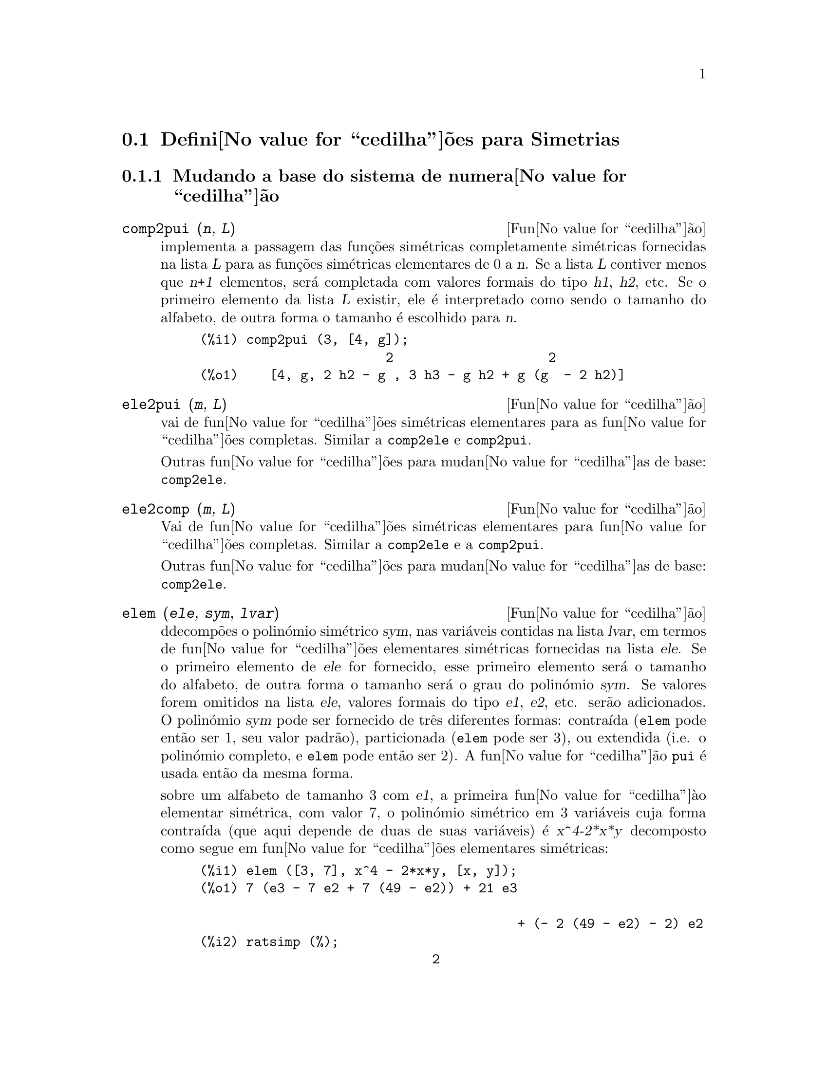 @c /Symmetries.texi/1.11/Tue Mar  6 15:46:20 2007/-ko/
@c ficheiro gentilmente traduzido por Helciclever Barros da Silva
@c end concepts Symmetries
@c Notes by K.O.:
@c In {Function} mon2schur, I don't know how to produce both
@c nice-looking dvi/pdf output, and HTML output.  Same situation occurs in
@c a couple of other places.  I've favored dvi/pdf.  So right now, "make
@c html" reports some (non-fatal) errors.

@menu
* Defini@value{cedilha}@~oes para Simetrias::  
@end menu

@node Defini@value{cedilha}@~oes para Simetrias,  , Simetrias, Simetrias
@section Defini@value{cedilha}@~oes para Simetrias

@subsection Mudando a base do sistema de numera@value{cedilha}@~ao

@deffn {Fun@value{cedilha}@~ao} comp2pui (@var{n}, @var{L})
implementa a passagem das fun@,{c}@~oes sim@'etricas completamente sim@'etricas fornecidas na lista
@var{L} para as fun@,{c}@~oes sim@'etricas elementares de 0 a @var{n}. Se a
lista @var{L} contiver menos que @var{n+1} elementos, ser@'a completada com
valores formais do tipo @var{h1}, @var{h2}, etc. Se o primeiro elemento
da lista @var{L} existir, ele @'e interpretado como sendo o tamanho do alfabeto,
de outra forma o tamanho @'e escolhido para @var{n}.


@c GENERATED FROM THE FOLLOWING
@c comp2pui (3, [4, g]);
@example
(%i1) comp2pui (3, [4, g]);
                        2                    2
(%o1)    [4, g, 2 h2 - g , 3 h3 - g h2 + g (g  - 2 h2)]
@end example

@end deffn


@deffn {Fun@value{cedilha}@~ao} ele2pui (@var{m}, @var{L})
vai de fun@value{cedilha}@~oes sim@'etricas elementares para as fun@value{cedilha}@~oes completas.
Similar a @code{comp2ele} e @code{comp2pui}.

Outras fun@value{cedilha}@~oes para mudan@value{cedilha}as de base: @code{comp2ele}.

@end deffn


@deffn {Fun@value{cedilha}@~ao} ele2comp (@var{m}, @var{L})
Vai de fun@value{cedilha}@~oes sim@'etricas elementares para fun@value{cedilha}@~oes completas.
Similar a @code{comp2ele} e a @code{comp2pui}.

Outras fun@value{cedilha}@~oes para mudan@value{cedilha}as de base: @code{comp2ele}.
@end deffn


@deffn {Fun@value{cedilha}@~ao} elem (@var{ele}, @var{sym}, @var{lvar})
ddecomp@~oes o polin@'omio sim@'etrico @var{sym}, nas vari@'aveis
contidas na lista @var{lvar}, em termos de fun@value{cedilha}@~oes elementares
sim@'etricas fornecidas na lista @var{ele}.  Se o primeiro elemento de
@var{ele} for fornecido, esse primeiro elemento ser@'a o tamanho do alfabeto, de outra forma o
tamanho ser@'a o grau do polin@'omio @var{sym}.  Se valores forem
omitidos na lista @var{ele}, valores formais do tipo @var{e1},
@var{e2}, etc. ser@~ao adicionados.  O polin@'omio @var{sym} pode ser fornecido de
tr@^es diferentes formas: contra@'{@dotless{i}}da (@code{elem} pode ent@~ao ser 1, seu
valor padr@~ao), particionada (@code{elem} pode ser 3), ou extendida
(i.e. o polin@'omio completo, e @code{elem} pode ent@~ao ser 2).  A
fun@value{cedilha}@~ao @code{pui} @'e usada ent@~ao da mesma forma.

sobre um alfabeto de tamanho 3 com @var{e1}, a primeira fun@value{cedilha}@`{a}o elementar
sim@'etrica, com valor 7, o polin@'omio sim@'etrico em 3 vari@'aveis cuja
forma contra@'{@dotless{i}}da (que aqui depende de duas de suas vari@'aveis) @'e
@var{x^4-2*x*y} decomposto como segue em fun@value{cedilha}@~oes elementares sim@'etricas:

@c GENERATED FROM THE FOLLOWING
@c elem ([3, 7], x^4 - 2*x*y, [x, y]);
@c ratsimp (%);
@example
(%i1) elem ([3, 7], x^4 - 2*x*y, [x, y]);
(%o1) 7 (e3 - 7 e2 + 7 (49 - e2)) + 21 e3

                                         + (- 2 (49 - e2) - 2) e2
(%i2) ratsimp (%);
                              2
(%o2)             28 e3 + 2 e2  - 198 e2 + 2401
@end example

@noindent
Outras fun@value{cedilha}@~oes para mudan@value{cedilha}as de base: @code{comp2ele}.

@end deffn


@deffn {Function} mon2schur (@var{L})
a lsita @var{L} representa a fun@value{cedilha}@~ao de Schur @math{S_L}: temos
@iftex
@math{L = [i_1,i_2, \ldots, i_q]}, with @math{i_1 \le i_2 \le \ldots \le i_q}.
A fun@value{cedilha}@~ao de Schur @math{S_{i_1,i_2, \ldots, i_q}} @'e a menor
da matriz infinita @math{h_{i-j}}, @math{i \ge 1, j \ge 1},
consistindo das @math{q} primeiras linhas e as colunas @math{i_1+1,
i_2+2, \ldots, i_q+q}.
@end iftex
@c UNFORTUNATELY TEXINFO DOES NOT HAVE A NOTION OF "@ELSE"
@c SO IT IS NECESSARY TO REPEAT THE FOLLOWING NON-TEX STUFF FOR INFO AND FOR HTML ... SIGH
@ifinfo
@math{L = [i_1, i_2, ..., i_q]}, com @math{i_1 <= i_2 <= ... <= i_q}.
A fun@value{cedilha}@~ao de Schur @math{S_[i_1, i_2, ..., i_q]} @'e a menor
da matriz infinita @math{h_[i-j]}, @math{i <= 1, j <= 1},
consistindo das @math{q} primeiras linhas e as colunas @math{1 + i_1,
+2 + i_2, ..., q + i_q}.
@end ifinfo
@ifhtml
@math{L = [i_1, i_2, ..., i_q]}, com @math{i_1 <= i_2 <= ... <= i_q}.
A fun@value{cedilha}@~o de Schur @math{S_[i_1, i_2, ..., i_q]} @'e a menor
da matriz infinita @math{h_[i-j]}, @math{i <= 1, j <= 1},
consistindo das @math{q} primeiras linhas e as colunas @math{1 + i_1,
2 + i_2, ..., q + i_q}.
@end ifhtml

Essa fun@value{cedilha}@~ao de Schur pode ser escrita em termos de mon@^omios usando
@code{treinat} e @code{kostka}.  A forma retornada @'e um polin@'omio
sim@'etrico na representa@value{cedilha}@~ao contra@'{@dotless{i}}da nas vari@'aveis @math{x_1,x_2,\ldots}.

@c GENERATED FROM THE FOLLOWING
@c mon2schur ([1, 1, 1]);
@c mon2schur ([3]);
@c mon2schur ([1, 2]);
@example
(%i1) mon2schur ([1, 1, 1]);
(%o1)                       x1 x2 x3
(%i2) mon2schur ([3]);
                                  2        3
(%o2)                x1 x2 x3 + x1  x2 + x1
(%i3) mon2schur ([1, 2]);
                                      2
(%o3)                  2 x1 x2 x3 + x1  x2
@end example

@noindent
o qual significa que para 3 vari@'aveis fornece:

@c UM, FROM WHAT ARGUMENTS WAS THE FOLLOWING GENERATED ?? (original comment)
@example
   2 x1 x2 x3 + x1^2 x2 + x2^2 x1 + x1^2 x3 + x3^2 x1
    + x2^2 x3 + x3^2 x2
@end example
@noindent
Outras fun@value{cedilha}@~oes para mudan@value{cedilha}as de base: @code{comp2ele}.

@end deffn


@deffn {Fun@value{cedilha}@~ao} multi_elem (@var{l_elem}, @var{multi_pc}, @var{l_var})
decomp@~oes um polin@'omio multi-sim@'etrico na forma multi-contra@'{@dotless{i}}da
@var{multi_pc} nos grupos de vari@'aveis contidas na lista de listas
@var{l_var} en termos de fun@value{cedilha}@~oes elementares sim@'etricas contidas em
@var{l_elem}.

@c GENERATED FROM THE FOLLOWING
@c multi_elem ([[2, e1, e2], [2, f1, f2]], a*x + a^2 + x^3, [[x, y], [a, b]]);
@c ratsimp (%);
@example
(%i1) multi_elem ([[2, e1, e2], [2, f1, f2]], a*x + a^2 + x^3, [[x, y], [a, b]]);
                                                  3
(%o1)         - 2 f2 + f1 (f1 + e1) - 3 e1 e2 + e1
(%i2) ratsimp (%);
                         2                       3
(%o2)         - 2 f2 + f1  + e1 f1 - 3 e1 e2 + e1
@end example

Outras fun@value{cedilha}@~oes para mudan@value{cedilha}as de base: @code{comp2ele}.

@end deffn


@c WHAT ARE THE ARGUMENTS FOR THIS FUNCTION ?? (original comment)
@deffn {Fun@value{cedilha}@~ao} multi_pui
@'e para a fun@value{cedilha}@~ao @code{pui} o que a fun@value{cedilha}@~ao @code{multi_elem} @'e para
a fun@value{cedilha}@~ao @code{elem}.

@c GENERATED FROM THE FOLLOWING
@c multi_pui ([[2, p1, p2], [2, t1, t2]], a*x + a^2 + x^3, [[x, y], [a, b]]);
@example
(%i1) multi_pui ([[2, p1, p2], [2, t1, t2]], a*x + a^2 + x^3, [[x, y], [a, b]]);
                                            3
                                3 p1 p2   p1
(%o1)              t2 + p1 t1 + ------- - ---
                                   2       2
@end example

@end deffn


@c HMM, pui IS A VARIABLE AS WELL.  It's a function, for sure.
@deffn {Fun@value{cedilha}@~ao} pui (@var{L}, @var{sym}, @var{lvar})
decomp@~oe o polin@'omio sim@'etrico @var{sym}, nas vari@'aveis na
lista @var{lvar}, em termos de fun@value{cedilha}@~oes exponenciais na lista @var{L}.
Se o primeiro elemento de @var{L} for fornecido, esse primeiro elemento ser@'a o tamanho do
alfabeto, de outra forma o tamanho ser@'a o grau do polin@'omio
@var{sym}.  Se valores forem omitidos na lista @var{L}, valores formais do
tipo @var{p1}, @var{p2} , etc. ser@~ao adicionados. O polin@'omio
@var{sym} pode ser fornecido de tr@^es diferentes formas: contra@'{@dotless{i}}da (@code{elem}
pode ent@~ao ser 1, seu valor padr@~ao), particionada (@code{elem} pode ser
3), ou extendida (i.e. o polin@'omio completo, e @code{elem} pode ent@~ao
ser 2). A fun@value{cedilha}@~ao @code{pui} @'e usada da mesma forma.

@c GENERATED FROM THE FOLLOWING
@c pui;
@c pui ([3, a, b], u*x*y*z, [x, y, z]);
@c ratsimp (%);
@example
(%i1) pui;
(%o1)                           1
(%i2) pui ([3, a, b], u*x*y*z, [x, y, z]);
                       2
                   a (a  - b) u   (a b - p3) u
(%o2)              ------------ - ------------
                        6              3
(%i3) ratsimp (%);
                                       3
                      (2 p3 - 3 a b + a ) u
(%o3)                 ---------------------
                                6
@end example
@noindent
Outras fun@value{cedilha}@~oes para mudan@value{cedilha}as de base: @code{comp2ele}.

@end deffn



@deffn {Fun@value{cedilha}@~ao} pui2comp (@var{n}, @var{lpui})
converte a dista das primeiras @var{n} fun@value{cedilha}@~oes completas (com o
comprimento em primeiro lugar) em termos de fun@value{cedilha}@~oes exponenciais fornecidas na lista
@var{lpui}. se a lista @var{lpui} for vazia, o cardinal @'e @var{n},
de outra forma o cardinal ser@'a seu primeiro elemento (como em @code{comp2ele} e em
@code{comp2pui}).

@c GENERATED FROM THE FOLLOWING
@c pui2comp (2, []);
@c pui2comp (3, [2, a1]);
@c ratsimp (%);
@example
(%i1) pui2comp (2, []);
                                       2
                                p2 + p1
(%o1)                   [2, p1, --------]
                                   2
(%i2) pui2comp (3, [2, a1]);
                                            2
                                 a1 (p2 + a1 )
                         2  p3 + ------------- + a1 p2
                  p2 + a1              2
(%o2)     [2, a1, --------, --------------------------]
                     2                  3
(%i3) ratsimp (%);
                            2                     3
                     p2 + a1   2 p3 + 3 a1 p2 + a1
(%o3)        [2, a1, --------, --------------------]
                        2               6
@end example
@noindent
Outras fun@value{cedilha}@~oes para mudan@value{cedilha}as de base: @code{comp2ele}.

@end deffn



@deffn {Fun@value{cedilha}@~ao} pui2ele (@var{n}, @var{lpui})
efetiva a passagem de fun@value{cedilha}@~oes exponenciais para as fun@value{cedilha}@~oes elementares sim@'etricas.
Se o sinalizador @code{pui2ele} for @code{girard}, @code{pui2ele} ir@'a retornar a lista de
fun@value{cedilha}@~oes elementares sim@'etricas de 1 a @var{n}, e se o sinalizador for
@code{close}, @code{pui2ele} retornar@'a a @var{n}-@'esima fun@value{cedilha}@~ao sim@'etrica elementar.

Outras fun@value{cedilha}@~oes para mudan@value{cedilha}as de base: @code{comp2ele}.
@end deffn


@deffn {Fun@value{cedilha}@~ao} puireduc (@var{n}, @var{lpui})
@var{lpui} @'e uma lista cujo primeiro elemento @'e um inteiro @var{m}.
@code{puireduc} fornece as primeiras @var{n} fun@value{cedilha}@~oes exponenciais em termos das
primeiras @var{m} fun@value{cedilha}@~oes.

@c GENERATED FROM THE FOLLOWING
@c puireduc (3, [2]);
@example
(%i1) puireduc (3, [2]);
                                         2
                                   p1 (p1  - p2)
(%o1)          [2, p1, p2, p1 p2 - -------------]
                                         2
(%i2) ratsimp (%);
                                           3
                               3 p1 p2 - p1
(%o2)              [2, p1, p2, -------------]
                                     2
@end example
@end deffn


@deffn {Fun@value{cedilha}@~ao} schur2comp (@var{P}, @var{l_var})
@var{P} @'e um polin@'omio nas vari@'aveis da lista @var{l_var}.  Cada
uma dessas vari@'aveis represetna uma fun@value{cedilha}@~ao sim@'etrica completa.  Na
lista @var{l_var} o @var{i}-@'esima fun@value{cedilha}@~ao sim@'etrica completa @'e representada atrav@'es da
concatena@value{cedilha}@~ao da letra @code{h} com o inteiro @var{i}:
@code{h@var{i}}.  Essa fun@value{cedilha}@~ao expressa @var{P} em termos de fun@value{cedilha}@~oes de
Schur.


@c GENERATED FROM THE FOLLOWING
@c schur2comp (h1*h2 - h3, [h1, h2, h3]);
@c schur2comp (a*h3, [h3]);
@example
(%i1) schur2comp (h1*h2 - h3, [h1, h2, h3]);
(%o1)                         s
                               1, 2
(%i2) schur2comp (a*h3, [h3]);
(%o2)                         s  a
                               3
@end example
@end deffn





@subsection Modificando represetna@value{cedilha}@~oes

@deffn {Fun@value{cedilha}@~ao} cont2part (@var{pc}, @var{lvar})
Retorna o polin@'omio particionado associado 
@`{a} forma contra@'{@dotless{i}}da @var{pc} cujas vari@'aveis est@~ao em @var{lvar}.

@c GENERATED FROM THE FOLLOWING
@c pc: 2*a^3*b*x^4*y + x^5;
@c cont2part (pc, [x, y]);
@example
(%i1) pc: 2*a^3*b*x^4*y + x^5;
                           3    4      5
(%o1)                   2 a  b x  y + x
(%i2) cont2part (pc, [x, y]);
                                   3
(%o2)              [[1, 5, 0], [2 a  b, 4, 1]]
@end example
@end deffn

@deffn {Fun@value{cedilha}@~ao} contract (@var{psym}, @var{lvar})
retorna uma forma contra@'{@dotless{i}}da (i.e. um mon@^omio
@c CHECK ME!!
de grupo ssim@'etrico) do polin@'omio @var{psym} nas vari@'aveis contidas
na lista @var{lvar}.  A fun@value{cedilha}@~ao @code{explose} executa a
opera@value{cedilha}@~ao inversa.  A fun@value{cedilha}@~ao @code{tcontract} testa a sim@'etria do
polin@'omio.

@c GENERATED FROM THE FOLLOWING
@c psym: explose (2*a^3*b*x^4*y, [x, y, z]);
@c contract (psym, [x, y, z]);
@example
(%i1) psym: explose (2*a^3*b*x^4*y, [x, y, z]);
         3      4      3      4      3    4        3    4
(%o1) 2 a  b y z  + 2 a  b x z  + 2 a  b y  z + 2 a  b x  z

                                           3      4      3    4
                                      + 2 a  b x y  + 2 a  b x  y
(%i2) contract (psym, [x, y, z]);
                              3    4
(%o2)                      2 a  b x  y
@end example
@end deffn


@deffn {Fun@value{cedilha}@~ao} explose (@var{pc}, @var{lvar})
retorna o polin@'omio sim@'etrico associado com a forma contra@'{@dotless{i}}da
@var{pc}. A lista @var{lvar} cont@'e as vari@'aveis.

@c GENERATED FROM THE FOLLOWING
@c explose (a*x + 1, [x, y, z]);
@example
(%i1) explose (a*x + 1, [x, y, z]);
(%o1)                  a z + a y + a x + 1
@end example
@end deffn


@deffn {Fun@value{cedilha}@~ao} part2cont (@var{ppart}, @var{lvar})
vai da forma particionada para a forma contra@'{@dotless{i}}da de um polin@'omio sim@'etrico.
A forma contra@'{@dotless{i}}da @'e convertida com as vari@'aveis em @var{lvar}.

@c GENERATED FROM THE FOLLOWING
@c part2cont ([[2*a^3*b, 4, 1]], [x, y]);
@example
(%i1) part2cont ([[2*a^3*b, 4, 1]], [x, y]);
                              3    4
(%o1)                      2 a  b x  y
@end example
@end deffn



@deffn {Fun@value{cedilha}@~ao} partpol (@var{psym}, @var{lvar})
@var{psym} @'e um polin@'omio sim@'etrico nas vari@'aveis da lista
@var{lvar}. Essa fun@value{cedilha}@~ao retorna sua represetna@value{cedilha}@~ao particionada.

@c GENERATED FROM THE FOLLOWING
@c partpol (-a*(x + y) + 3*x*y, [x, y]);
@example
(%i1) partpol (-a*(x + y) + 3*x*y, [x, y]);
(%o1)               [[3, 1, 1], [- a, 1, 0]]
@end example

@end deffn

@deffn {Fun@value{cedilha}@~ao} tcontract (@var{pol}, @var{lvar})
testa se o polin@'omio @var{pol} @'e sim@'etrico nas vari@'aveis da
lista @var{lvar}.  Se for, @code{tcontract} retorna uma representa@value{cedilha}@~ao contra@'{@dotless{i}}da como o faz a
fun@value{cedilha}@~ao @code{contract}.

@end deffn

 
 
@deffn {Fun@value{cedilha}@~ao} tpartpol (@var{pol}, @var{lvar})
testa se o polin@'omio @var{pol} @'e sim@'etrico nas vari@'aveis da
lista @var{lvar}.  Se for, @code{tpartpol} retorna sua represetna@value{cedilha}@~ao particionada como
o faz a fun@value{cedilha}@~ao @code{partpol}.

@end deffn

@deffn {Fun@value{cedilha}@~ao} direct ([@var{p_1}, ..., @var{p_n}], @var{y}, @var{f}, [@var{lvar_1}, ..., @var{lvar_n}])
calcula a imagem directa (see M. Giusti, D. Lazard et A. Valibouze,
ISSAC 1988, Rome) associada @`{a} fun@value{cedilha}@~ao @var{f}, na lista de
vari@'aveis @var{lvar_1}, ..., @var{lvar_n}, e nos polin@'omios
@var{p_1}, ..., @var{p_n} na vari@'avel @var{y}.  A quantidade de argumetnos que a
fun@value{cedilha}@`{a}o @var{f} pode receber @'e importante para o c@'alculo.  Dessa forma, se a
express@~ao para @var{f} n@~ao depende de alguma vari@'avel, @'e in@'util
incluir essa vari@'avel, e n@~ao incluir essa vari@'avel ir@'a tamb@'em reduzir
consideravelmente o montante c@'alculos efetuados.

@c GENERATED FROM THE FOLLOWING
@c direct ([z^2  - e1* z + e2, z^2  - f1* z + f2],
@c               z, b*v + a*u, [[u, v], [a, b]]);
@c ratsimp (%);
@c ratsimp (direct ([z^3-e1*z^2+e2*z-e3,z^2  - f1* z + f2],
@c               z, b*v + a*u, [[u, v], [a, b]]));
@example
(%i1) direct ([z^2  - e1* z + e2, z^2  - f1* z + f2],
              z, b*v + a*u, [[u, v], [a, b]]);
       2
(%o1) y  - e1 f1 y

                                 2            2             2   2
                  - 4 e2 f2 - (e1  - 2 e2) (f1  - 2 f2) + e1  f1
                + -----------------------------------------------
                                         2
(%i2) ratsimp (%);
              2                2                   2
(%o2)        y  - e1 f1 y + (e1  - 4 e2) f2 + e2 f1
(%i3) ratsimp (direct ([z^3-e1*z^2+e2*z-e3,z^2  - f1* z + f2],
              z, b*v + a*u, [[u, v], [a, b]]));
       6            5         2                        2    2   4
(%o3) y  - 2 e1 f1 y  + ((2 e1  - 6 e2) f2 + (2 e2 + e1 ) f1 ) y

                          3                               3   3
 + ((9 e3 + 5 e1 e2 - 2 e1 ) f1 f2 + (- 2 e3 - 2 e1 e2) f1 ) y

         2       2        4    2
 + ((9 e2  - 6 e1  e2 + e1 ) f2

                    2       2       2                   2    4
 + (- 9 e1 e3 - 6 e2  + 3 e1  e2) f1  f2 + (2 e1 e3 + e2 ) f1 )

  2          2                      2     3          2
 y  + (((9 e1  - 27 e2) e3 + 3 e1 e2  - e1  e2) f1 f2

                 2            2    3                5
 + ((15 e2 - 2 e1 ) e3 - e1 e2 ) f1  f2 - 2 e2 e3 f1 ) y

           2                   3           3     2   2    3
 + (- 27 e3  + (18 e1 e2 - 4 e1 ) e3 - 4 e2  + e1  e2 ) f2

         2      3                   3    2   2
 + (27 e3  + (e1  - 9 e1 e2) e3 + e2 ) f1  f2

                   2    4        2   6
 + (e1 e2 e3 - 9 e3 ) f1  f2 + e3  f1
@end example

Encontrando um polin@'omio cujas ra@'{@dotless{i}}zes s@~ao somat@'orios @math{a+u} onde @math{a}
@'e uma ra@'{@dotless{i}}z de @math{z^2 - e_1 z + e_2} e @math{u} @'e uma ra@'{@dotless{i}}z de @math{z^2 -
+f_1 z + f_2}.

@c GENERATED FROM THE FOLLOWING
@c ratsimp (direct ([z^2 - e1* z + e2, z^2 - f1* z + f2],
@c                           z, a + u, [[u], [a]]));
@example
(%i1) ratsimp (direct ([z^2 - e1* z + e2, z^2 - f1* z + f2],
                          z, a + u, [[u], [a]]));
       4                    3             2
(%o1) y  + (- 2 f1 - 2 e1) y  + (2 f2 + f1  + 3 e1 f1 + 2 e2

     2   2                              2               2
 + e1 ) y  + ((- 2 f1 - 2 e1) f2 - e1 f1  + (- 2 e2 - e1 ) f1

                  2                     2            2
 - 2 e1 e2) y + f2  + (e1 f1 - 2 e2 + e1 ) f2 + e2 f1  + e1 e2 f1

     2
 + e2
@end example

@code{direct} aceita dois sinalizadores: @code{elementaires} (elementares) e
@code{puissances} (exponenciais - valor padr@~ao) que permitem a decomposi@value{cedilha}@~ao
de polin@'omios sim@'etricos que aparecerem nesses c@'alculos em
fun@value{cedilha}@~oes sim@'etricas elementares ou em fun@value{cedilha}@~oes exponenciais
respectivamente.

Fun@value{cedilha}@~oes de @code{sym} utilizadas nesta fun@value{cedilha}@~ao :

@code{multi_orbit} (portanto @code{orbit}), @code{pui_direct}, @code{multi_elem}
(portanto @code{elem}), @code{multi_pui} (portanto @code{pui}), @code{pui2ele}, @code{ele2pui}
(se o sinalizador @code{direct} for escolhido para @code{puissances}).

@end deffn

@deffn {Fun@value{cedilha}@~ao} multi_orbit (@var{P}, [@var{lvar_1}, @var{lvar_2},..., @var{lvar_p}])

@var{P} @'e um polin@'omio no conjunto de vari@'aveis contidas nas lista
@var{lvar_1}, @var{lvar_2}, ..., @var{lvar_p}. Essa fun@value{cedilha}@~ao retorna a
@'orbita do polin@'omio @var{P} sob a a@value{cedilha}@~ao do produto dos
grupos sim@'etricos dos conjuntos de vari@'aveis represetnadas nas @var{p}
listas.

@c GENERATED FROM THE FOLLOWING
@c multi_orbit (a*x + b*y, [[x, y], [a, b]]);
@c multi_orbit (x + y + 2*a, [[x, y], [a, b, c]]);
@example
(%i1) multi_orbit (a*x + b*y, [[x, y], [a, b]]);
(%o1)                [b y + a x, a y + b x]
(%i2) multi_orbit (x + y + 2*a, [[x, y], [a, b, c]]);
(%o2)        [y + x + 2 c, y + x + 2 b, y + x + 2 a]
@end example
@noindent
Veja tamb@'em: @code{orbit} para a a@value{cedilha}@~ao de um grupo sim@'etrico simples.
@end deffn

@deffn {Fun@value{cedilha}@~ao} multsym (@var{ppart_1}, @var{ppart_2}, @var{n})
retorna oproduto de dois polin@'omios sim@'etricos em @var{n}
varieis trabalhando somente m@'odulo a a@value{cedilha}@~ao do grupo sim@'etrico de
ordem @var{n}. O polin@'omios est@~ao em sua forma particionada.

Dados 2 polin@'omio sim@'etricos em @var{x}, @var{y}:  @code{3*(x + y)
+ 2*x*y} e @code{5*(x^2 + y^2)} cujas formas particionadas s@~ao @code{[[3,
1], [2, 1, 1]]} e @code{[[5, 2]]}, seu produto ir@'a ser

@c GENERATED FROM THE FOLLOWING
@c multsym ([[3, 1], [2, 1, 1]], [[5, 2]], 2);
@example
(%i1) multsym ([[3, 1], [2, 1, 1]], [[5, 2]], 2);
(%o1)         [[10, 3, 1], [15, 3, 0], [15, 2, 1]]
@end example
@noindent
isso @'e @code{10*(x^3*y + y^3*x) + 15*(x^2*y + y^2*x) + 15*(x^3 + y^3)}.
 
Fun@value{cedilha}@~oes para mudar as representac@~oes de um polin@'omio sim@'etrico:
 
@code{contract}, @code{cont2part}, @code{explose}, @code{part2cont},
@code{partpol}, @code{tcontract}, @code{tpartpol}.
@end deffn

@deffn {Fun@value{cedilha}@~ao} orbit (@var{P}, @var{lvar})
calcula a @'orbita do polin@'omio @var{P} nas vari@'aveis na lista
@var{lvar} sob a a@value{cedilha}@~ao do grupo sim@'etrico do conjunto das
vari@'aveis na lista @var{lvar}.
 
@c GENERATED FROM THE FOLLOWING
@c orbit (a*x + b*y, [x, y]);
@c orbit (2*x + x^2, [x, y]);
@example
(%i1) orbit (a*x + b*y, [x, y]);
(%o1)                [a y + b x, b y + a x]
(%i2) orbit (2*x + x^2, [x, y]);
                        2         2
(%o2)                 [y  + 2 y, x  + 2 x]
@end example
@noindent
Veja tamb@'em @code{multi_orbit} para a a@value{cedilha}@~ao de um produto de grupos
sim@'etricos sobre um polin@'omio.
@end deffn

@deffn {Fun@value{cedilha}@~ao} pui_direct (@var{orbite}, [@var{lvar_1}, ..., @var{lvar_n}], [@var{d_1}, @var{d_2}, ..., @var{d_n}])

Tomemos @var{f} para ser um polin@'omio em @var{n} blocos de vari@'aveis @var{lvar_1},
..., @var{lvar_n}.  Fa@value{cedilha}amos @var{c_i} ser o n;umero de vari@'aveis em
@var{lvar_i}, e @var{SC} ser o produto de @var{n} grupos sim@'etricos de
grau @var{c_1}, ..., @var{c_n}. Essas a@value{cedilha}@~oes dos grupos naturalmente sobre @var{f}.
A lista @var{orbite} @'e a @'orbita, denotada @code{@var{SC}(@var{f})}, da
fun@value{cedilha}@~ao @var{f} sob a a@value{cedilha}@~ao de @var{SC}. (Essa lista pode ser
obtida atrav@'es da fun@value{cedilha}@~ao @code{multi_orbit}.)  Os @var{di} s@~ao inteiros
de forma que @math{c_1 \le d_1, c_2 \le d_2, \ldots, c_n \le d_n}.  

@iftex
Tomemos @var{SD} para ser o produto dos grupos sim@'etricos @math{S_{d_1} \times
+S_{d_2} \times \cdots \times S_{d_n}}.
@end iftex
@c UNFORTUNATELY TEXINFO DOES NOT HAVE A NOTION OF "@ELSE"
@c SO IT IS NECESSARY TO REPEAT THE FOLLOWING NON-TEX STUFF FOR INFO AND FOR HTML ... SIGH
@ifinfo
Tomemos @var{SD} para ser o produto dos grupos sim@'etricos @math{S_[d_1] x
S_[d_2] x ... x S_[d_n]}.
@end ifinfo
@ifhtml
Tomemos @var{SD} para ser o produto dos grupos sim@'etricos @math{S_[d_1] x
S_[d_2] x ... x S_[d_n]}.
@end ifhtml
A fun@value{cedilha}@~ao @code{pui_direct} retorna
as primeiras @var{n} fun@value{cedilha}@~oes exponenciais de @code{@var{SD}(@var{f})} deduzidas
das fun@value{cedilha}@~oes exponenciais de @code{@var{SC}(@var{f})}, onde @var{n} @'e
o tamanho de @code{@var{SD}(@var{f})}.

O resultado est@'a na multi-forma contra@'{@dotless{i}}da com rela@value{cedilha}@~ao a @var{SD}, i.e. somente um
elemento @'e mantido por @'orbita, sob a a@value{cedilha}@~ao de @var{SD}.

@c GENERATED FROM THE FOLLOWING
@c l: [[x, y], [a, b]];
@c pui_direct (multi_orbit (a*x + b*y, l), l, [2, 2]);
@c pui_direct (multi_orbit (a*x + b*y, l), l, [3, 2]);
@c pui_direct ([y + x + 2*c, y + x + 2*b, y + x + 2*a], [[x, y], [a, b, c]], [2, 3]);
@example
(%i1) l: [[x, y], [a, b]];
(%o1)                   [[x, y], [a, b]]
(%i2) pui_direct (multi_orbit (a*x + b*y, l), l, [2, 2]);
                                       2  2
(%o2)               [a x, 4 a b x y + a  x ]
(%i3) pui_direct (multi_orbit (a*x + b*y, l), l, [3, 2]);
                             2  2     2    2        3  3
(%o3) [2 a x, 4 a b x y + 2 a  x , 3 a  b x  y + 2 a  x , 

    2  2  2  2      3    3        4  4
12 a  b  x  y  + 4 a  b x  y + 2 a  x , 

    3  2  3  2      4    4        5  5
10 a  b  x  y  + 5 a  b x  y + 2 a  x , 

    3  3  3  3       4  2  4  2      5    5        6  6
40 a  b  x  y  + 15 a  b  x  y  + 6 a  b x  y + 2 a  x ]
(%i4) pui_direct ([y + x + 2*c, y + x + 2*b, y + x + 2*a], [[x, y], [a, b, c]], [2, 3]);
                             2              2
(%o4) [3 x + 2 a, 6 x y + 3 x  + 4 a x + 4 a , 

                 2                   3        2       2        3
              9 x  y + 12 a x y + 3 x  + 6 a x  + 12 a  x + 8 a ]
@end example

@c THIS NEXT FUNCTION CALL TAKES A VERY LONG TIME (SEVERAL MINUTES)
@c SO LEAVE IT OUT TIL PROCESSORS GET A LITTLE FASTER ...
@c pui_direct ([y + x + 2*c, y + x + 2*b, y + x + 2*a], [[x, y], [a, b, c]], [3, 4]);

@end deffn

@subsection Parti@value{cedilha}@~oes

@deffn {Fun@value{cedilha}@~ao} kostka (@var{part_1}, @var{part_2})
escrita por P. Esperet, calcula o n@'umero de Kostka da parti@value{cedilha}@~ao
@var{part_1} e @var{part_2}.

@c GENERATED FROM THE FOLLOWING
@c kostka ([3, 3, 3], [2, 2, 2, 1, 1, 1]);
@example
(%i1) kostka ([3, 3, 3], [2, 2, 2, 1, 1, 1]);
(%o1)                           6
@end example
@end deffn

@deffn {Fun@value{cedilha}@~ao} lgtreillis (@var{n}, @var{m})
retorna a lista de parti@value{cedilha}@~oes de peso @var{n} e comprimento @var{m}.

@c GENERATED FROM THE FOLLOWING
@c lgtreillis (4, 2);
@example
(%i1) lgtreillis (4, 2);
(%o1)                   [[3, 1], [2, 2]]
@end example
@noindent
Veja tamb@'em: @code{ltreillis}, @code{treillis} e @code{treinat}.
@end deffn

@deffn {Fun@value{cedilha}@~ao} ltreillis (@var{n}, @var{m})
retorna a lista de parti@value{cedilha}@~oes de peso @var{n} e comprimento menor que ou
igual a @var{m}.

@c GENERATED FROM THE FOLLOWING
@c ltreillis (4, 2);
@example
(%i1) ltreillis (4, 2);
(%o1)               [[4, 0], [3, 1], [2, 2]]
@end example

@noindent
Veja tamb@'em: @code{lgtreillis}, @code{treillis} e @code{treinat}.
@end deffn

@deffn {Fun@value{cedilha}@~ao} treillis (@var{n})
retorna todas as parti@value{cedilha}@~oes de peso @var{n}.

@c GENERATED FROM THE FOLLOWING
@c treillis (4);
@example
(%i1) treillis (4);
(%o1)    [[4], [3, 1], [2, 2], [2, 1, 1], [1, 1, 1, 1]]
@end example

Veja tamb@'em: @code{lgtreillis}, @code{ltreillis} e @code{treinat}.

@end deffn

@deffn {Fun@value{cedilha}@~ao} treinat (@var{part})
retorna a lista de parti@value{cedilha}@~oes inferiores @`{a} parti@value{cedilha}@`{a}o @var{part} com rela@value{cedilha}@~ao @`{a}
ordem natural.

@c GENERATED FROM THE FOLLOWING
@c treinat ([5]);
@c treinat ([1, 1, 1, 1, 1]);
@c treinat ([3, 2]);
@example
(%i1) treinat ([5]);
(%o1)                         [[5]]
(%i2) treinat ([1, 1, 1, 1, 1]);
(%o2) [[5], [4, 1], [3, 2], [3, 1, 1], [2, 2, 1], [2, 1, 1, 1], 
 
                                                 [1, 1, 1, 1, 1]]
(%i3) treinat ([3, 2]);
(%o3)                 [[5], [4, 1], [3, 2]]
@end example

@noindent
Outras fun@value{cedilha}@~oes de mudan@value{cedilha}a de representa@value{cedilha}@~ao :

Veja tamb@'em: @code{lgtreillis}, @code{ltreillis} e @code{treillis}.

@end deffn

@subsection Polin@'omios e suas ra@'{@dotless{i}}zes

@deffn {Fun@value{cedilha}@~ao} ele2polynome (@var{L}, @var{z})
retorna o polin@'omio em @var{z} de forma que as fun@value{cedilha}@~oes elementares
sim@'etricas de suas ra@'{@dotless{i}}zes estejam na lista @code{@var{L} = [@var{n},
@var{e_1}, ..., @var{e_n}]}, onde @var{n} @'e o grau dos
polin@'omios e @var{e_i} @'e a @var{i}-@'esima fun@value{cedilha}@~ao sim@'etrica elementar.

@c GENERATED FROM THE FOLLOWING
@c ele2polynome ([2, e1, e2], z);
@c polynome2ele (x^7 - 14*x^5 + 56*x^3  - 56*x + 22, x);
@c ele2polynome ([7, 0, -14, 0, 56, 0, -56, -22], x);
@example
(%i1) ele2polynome ([2, e1, e2], z);
                          2
(%o1)                    z  - e1 z + e2
(%i2) polynome2ele (x^7 - 14*x^5 + 56*x^3  - 56*x + 22, x);
(%o2)          [7, 0, - 14, 0, 56, 0, - 56, - 22]
(%i3) ele2polynome ([7, 0, -14, 0, 56, 0, -56, -22], x);
                  7       5       3
(%o3)            x  - 14 x  + 56 x  - 56 x + 22
@end example
@noindent
o inverso: @code{polynome2ele (@var{P}, @var{z})}.
 
Veja tamb@'em:
@code{polynome2ele}, @code{pui2polynome}.

@end deffn

@deffn {Fun@value{cedilha}@~ao} polynome2ele (@var{P}, @var{x})
fornece a lista @code{@var{l} = [@var{n}, @var{e_1}, ..., @var{e_n}]}
onde @var{n} @'e o grau do polin@'omio @var{P} na vari@'avel
@var{x} e @var{e_i} @'e a @var{i}-@'esima fun@value{cedilha}@~ao sim@'etrica elementar
das ra@'{@dotless{i}}zes de @var{P}.

@c GENERATED FROM THE FOLLOWING
@c polynome2ele (x^7 - 14*x^5 + 56*x^3 - 56*x + 22, x);
@c ele2polynome ([7, 0, -14, 0, 56, 0, -56, -22], x);
@example
(%i1) polynome2ele (x^7 - 14*x^5 + 56*x^3 - 56*x + 22, x);
(%o1)          [7, 0, - 14, 0, 56, 0, - 56, - 22]
(%i2) ele2polynome ([7, 0, -14, 0, 56, 0, -56, -22], x);
                  7       5       3
(%o2)            x  - 14 x  + 56 x  - 56 x + 22
@end example
@noindent
A inversa: @code{ele2polynome (@var{l}, @var{x})}

@end deffn

@deffn {Fun@value{cedilha}@~ao} prodrac (@var{L}, @var{k})
@var{L} @'e uma lista contendo as fun@value{cedilha}@~oes sim@'etricas elementares 
sobre um conjunto @var{A}. @code{prodrac} retorna o polin@'omio cujas ra@'{@dotless{i}}zes
s@~ao os produtos @var{k} por @var{k} dos elementos de @var{A}.
 
Veja tamb@'em @code{somrac}.
@end deffn

@deffn {Fun@value{cedilha}@~ao} pui2polynome (@var{x}, @var{lpui})
calcula o polin@'omio em @var{x} cujas fun@value{cedilha}@~oes exponenciais
das ra@'{@dotless{i}}zes s@~ao dadas na lista @var{lpui}.

@c GENERATED FROM THE FOLLOWING
@c polynome2ele (x^3 - 4*x^2 + 5*x - 1, x);
@c ele2pui (3, %);
@c pui2polynome (x, %);
@example
(%i1) pui;
(%o1)                           1
(%i2) kill(labels);
(%o0)                         done
(%i1) polynome2ele (x^3 - 4*x^2 + 5*x - 1, x);
(%o1)                     [3, 4, 5, 1]
(%i2) ele2pui (3, %);
(%o2)                     [3, 4, 6, 7]
(%i3) pui2polynome (x, %);
                        3      2
(%o3)                  x  - 4 x  + 5 x - 1
@end example
@noindent
Veja tamb@'em:
@code{polynome2ele}, @code{ele2polynome}.
@end deffn

@deffn {Fun@value{cedilha}@~ao} somrac (@var{L}, @var{k})
A lista @var{L} contains fun@value{cedilha}@~ao sim@'etrica elementars de um polynomial
@var{P} . The function computes the polin@'omio whose roots are the 
@var{k} by @var{k} distinct sums of the roots of @var{P}. 

Also see @code{prodrac}.
@end deffn

@subsection Resolvents

@deffn {Fun@value{cedilha}@~ao} resolvante (@var{P}, @var{x}, @var{f}, [@var{x_1},..., @var{x_d}]) 
calculates the resolvent of the polin@'omio @var{P} in @var{x} of degree
@var{n} >= @var{d} by the function @var{f} expressed nas vari@'aveis 
@var{x_1}, ..., @var{x_d}.  For efficiency of computation it is
important to not include in the list @code{[@var{x_1}, ..., @var{x_d}]}
variables which do not appear in the transformation function @var{f}.

Para melhorar a efici@^encia do c@'alculo se pode escolher sinalizadores em
@code{resolvante} de fora a usar os algor@'{@dotless{i}}tmos apropriados:

Se a fun@value{cedilha}@~ao @var{f} for unit@'aria :
@itemize @bullet
@item
um polin@'omio em uma vari@'avel simples,
@item
  linear ,
@item
  alternado,
@item
  um somat@'orio,
@item
  sim@'etrico,
@item
  um produto,
@item
a fun@value{cedilha}@~ao da resolvente de Cayley (utilis@'avel de grau 5 em diante)

@c WHAT IS THIS ILLUSTRATING EXACTLY ??
@example
(x1*x2 + x2*x3 + x3*x4 + x4*x5 + x5*x1 -
     (x1*x3 + x3*x5 + x5*x2 + x2*x4 + x4*x1))^2
@end example

  geral,
@end itemize
o sinalizador da @code{resolvante} poder@'a ser respectivamente :
@itemize @bullet
@item
  unitaire,
@item
  lineaire,
@item
  alternee,
@item
  somme,
@item
  produit,
@item
  cayley,
@item
  generale.
@end itemize

@c GENERATED FROM THE FOLLOWING
@c resolvante: unitaire$
@c resolvante (x^7 - 14*x^5 + 56*x^3 - 56*x + 22, x, x^3 - 1, [x]);
@c resolvante: lineaire$
@c resolvante (x^4 - 1, x, x1 + 2*x2 + 3*x3, [x1, x2, x3]);
@c resolvante: general$
@c resolvante (x^4 - 1, x, x1 + 2*x2 + 3*x3, [x1, x2, x3]);
@c resolvante (x^4 - 1, x, x1 + 2*x2 + 3*x3, [x1, x2, x3, x4]);
@c direct ([x^4 - 1], x, x1 + 2*x2 + 3*x3, [[x1, x2, x3]]);
@c resolvante :lineaire$
@c resolvante (x^4 - 1, x, x1 + x2 + x3, [x1, x2, x3]);
@c resolvante: symetrique$
@c resolvante (x^4 - 1, x, x1 + x2 + x3, [x1, x2, x3]);
@c resolvante (x^4 + x + 1, x, x1 - x2, [x1, x2]);
@c resolvante: alternee$
@c resolvante (x^4 + x + 1, x, x1 - x2, [x1, x2]);
@c resolvante: produit$
@c resolvante (x^7 - 7*x + 3, x, x1*x2*x3, [x1, x2, x3]);
@c resolvante: symetrique$
@c resolvante (x^7 - 7*x + 3, x, x1*x2*x3, [x1, x2, x3]);
@c resolvante: cayley$
@c resolvante (x^5 - 4*x^2 + x + 1, x, a, []);
@example
(%i1) resolvante: unitaire$
(%i2) resolvante (x^7 - 14*x^5 + 56*x^3 - 56*x + 22, x, x^3 - 1, [x]);

" resolvante unitaire " [7, 0, 28, 0, 168, 0, 1120, - 154, 7840, - 2772, 56448, - 33880, 

413952, - 352352, 3076668, - 3363360, 23114112, - 30494464, 

175230832, - 267412992, 1338886528, - 2292126760] 
  3       6      3       9      6      3
[x  - 1, x  - 2 x  + 1, x  - 3 x  + 3 x  - 1, 

 12      9      6      3       15      12       9       6      3
x   - 4 x  + 6 x  - 4 x  + 1, x   - 5 x   + 10 x  - 10 x  + 5 x

       18      15       12       9       6      3
 - 1, x   - 6 x   + 15 x   - 20 x  + 15 x  - 6 x  + 1, 

 21      18       15       12       9       6      3
x   - 7 x   + 21 x   - 35 x   + 35 x  - 21 x  + 7 x  - 1] 
[- 7, 1127, - 6139, 431767, - 5472047, 201692519, - 3603982011] 
       7      6        5         4          3           2
(%o2) y  + 7 y  - 539 y  - 1841 y  + 51443 y  + 315133 y

                                              + 376999 y + 125253
(%i3) resolvante: lineaire$
(%i4) resolvante (x^4 - 1, x, x1 + 2*x2 + 3*x3, [x1, x2, x3]);

" resolvante lineaire " 
       24       20         16            12             8
(%o4) y   + 80 y   + 7520 y   + 1107200 y   + 49475840 y

                                                    4
                                       + 344489984 y  + 655360000
(%i5) resolvante: general$
(%i6) resolvante (x^4 - 1, x, x1 + 2*x2 + 3*x3, [x1, x2, x3]);

" resolvante generale " 
       24       20         16            12             8
(%o6) y   + 80 y   + 7520 y   + 1107200 y   + 49475840 y

                                                    4
                                       + 344489984 y  + 655360000
(%i7) resolvante (x^4 - 1, x, x1 + 2*x2 + 3*x3, [x1, x2, x3, x4]);

" resolvante generale " 
       24       20         16            12             8
(%o7) y   + 80 y   + 7520 y   + 1107200 y   + 49475840 y

                                                    4
                                       + 344489984 y  + 655360000
(%i8) direct ([x^4 - 1], x, x1 + 2*x2 + 3*x3, [[x1, x2, x3]]);
       24       20         16            12             8
(%o8) y   + 80 y   + 7520 y   + 1107200 y   + 49475840 y

                                                    4
                                       + 344489984 y  + 655360000
(%i9) resolvante :lineaire$
(%i10) resolvante (x^4 - 1, x, x1 + x2 + x3, [x1, x2, x3]);

" resolvante lineaire " 
                              4
(%o10)                       y  - 1
(%i11) resolvante: symetrique$
(%i12) resolvante (x^4 - 1, x, x1 + x2 + x3, [x1, x2, x3]);

" resolvante symetrique " 
                              4
(%o12)                       y  - 1
(%i13) resolvante (x^4 + x + 1, x, x1 - x2, [x1, x2]);

" resolvante symetrique " 
                           6      2
(%o13)                    y  - 4 y  - 1
(%i14) resolvante: alternee$
(%i15) resolvante (x^4 + x + 1, x, x1 - x2, [x1, x2]);

" resolvante alternee " 
            12      8       6        4        2
(%o15)     y   + 8 y  + 26 y  - 112 y  + 216 y  + 229
(%i16) resolvante: produit$
(%i17) resolvante (x^7 - 7*x + 3, x, x1*x2*x3, [x1, x2, x3]);

" resolvante produit "
        35      33         29        28         27        26
(%o17) y   - 7 y   - 1029 y   + 135 y   + 7203 y   - 756 y

         24           23          22            21           20
 + 1323 y   + 352947 y   - 46305 y   - 2463339 y   + 324135 y

          19           18             17              15
 - 30618 y   - 453789 y   - 40246444 y   + 282225202 y

             14              12             11            10
 - 44274492 y   + 155098503 y   + 12252303 y   + 2893401 y

              9            8            7             6
 - 171532242 y  + 6751269 y  + 2657205 y  - 94517766 y

            5             3
 - 3720087 y  + 26040609 y  + 14348907
(%i18) resolvante: symetrique$
(%i19) resolvante (x^7 - 7*x + 3, x, x1*x2*x3, [x1, x2, x3]);

" resolvante symetrique " 
        35      33         29        28         27        26
(%o19) y   - 7 y   - 1029 y   + 135 y   + 7203 y   - 756 y

         24           23          22            21           20
 + 1323 y   + 352947 y   - 46305 y   - 2463339 y   + 324135 y

          19           18             17              15
 - 30618 y   - 453789 y   - 40246444 y   + 282225202 y

             14              12             11            10
 - 44274492 y   + 155098503 y   + 12252303 y   + 2893401 y

              9            8            7             6
 - 171532242 y  + 6751269 y  + 2657205 y  - 94517766 y

            5             3
 - 3720087 y  + 26040609 y  + 14348907
(%i20) resolvante: cayley$
(%i21) resolvante (x^5 - 4*x^2 + x + 1, x, a, []);

" resolvente de Cayley "
        6       5         4          3            2
(%o21) x  - 40 x  + 4080 x  - 92928 x  + 3772160 x  + 37880832 x

                                                       + 93392896
@end example

Para a resolvente de Cayley, os 2 @'ultimos argumentos s@~ao neutros
e o polin@'omio fornecido na entrada deve ser necess@'ariamente de grau 5.

Veja tamb@'em :

@code{resolvante_bipartite}, @code{resolvante_produit_sym},
@code{resolvante_unitaire}, @code{resolvante_alternee1}, @code{resolvante_klein}, 
@code{resolvante_klein3}, @code{resolvante_vierer}, @code{resolvante_diedrale}. 

@end deffn


@deffn {Fun@value{cedilha}@~ao} resolvante_alternee1 (@var{P}, @var{x})
calcula a transforma@value{cedilha}@~ao de 
@code{@var{P}(@var{x})} de grau @var{n} pela fun@value{cedilha}@~ao $\prod_@{1\leq i<j\leq n-1@} (x_i-x_j)$.
@iftex
@math{\prod_{1\leq i<j\leq n-1} (x_i-x_j)}.
@end iftex
@c UNFORTUNATELY TEXINFO DOES NOT HAVE A NOTION OF "@ELSE"
@c SO IT IS NECESSARY TO REPEAT THE FOLLOWING NON-TEX STUFF FOR INFO AND FOR HTML ... SIGH
@ifinfo
@math{product(x_i - x_j, 1 <= i < j <= n - 1)}.
@end ifinfo
@ifhtml
@math{product(x_i - x_j, 1 <= i < j <= n - 1)}.
@end ifhtml

Veja tamb@'em :

@code{resolvante_produit_sym}, @code{resolvante_unitaire},
@code{resolvante} , @code{resolvante_klein}, @code{resolvante_klein3},
@code{resolvante_vierer}, @code{resolvante_diedrale}, @code{resolvante_bipartite}.

@end deffn

@deffn {Fun@value{cedilha}@~ao} resolvante_bipartite (@var{P}, @var{x})
calcula a trasforma@value{cedilha}@~ao de
@code{@var{P}(@var{x})} de mesmo grau @var{n} atrav@'es da fun@value{cedilha}@~ao 
@iftex
@math{x_1 x_2 \cdots x_{n/2} + x_{n/2+1}\cdots x_n}.
@end iftex
@c UNFORTUNATELY TEXINFO DOES NOT HAVE A NOTION OF "@ELSE"
@c SO IT IS NECESSARY TO REPEAT THE FOLLOWING NON-TEX STUFF FOR INFO AND FOR HTML ... SIGH
@ifinfo
@math{x_1 x_2 ... x_[n/2] + x_[n/2 + 1] ... x_n}.
@end ifinfo
@ifhtml
@math{x_1 x_2 ... x_[n/2] + x_[n/2 + 1] ... x_n}.
@end ifhtml

Veja tamb@'em :

@code{resolvante_produit_sym}, @code{resolvante_unitaire},
@code{resolvante} , @code{resolvante_klein}, @code{resolvante_klein3},
@code{resolvante_vierer}, @code{resolvante_diedrale}, @code{resolvante_alternee1}.

@c GENERATED FROM THE FOLLOWING
@c resolvante_bipartite (x^6 + 108, x);
@example
(%i1) resolvante_bipartite (x^6 + 108, x);
              10        8           6             4
(%o1)        y   - 972 y  + 314928 y  - 34012224 y
@end example

Veja tamb@'em :

@code{resolvante_produit_sym}, @code{resolvante_unitaire},
@code{resolvante}, @code{resolvante_klein}, @code{resolvante_klein3},
@code{resolvante_vierer}, @code{resolvante_diedrale},
@code{resolvante_alternee1}.

@end deffn



@deffn {Fun@value{cedilha}@~ao} resolvante_diedrale (@var{P}, @var{x})
+calculates the transformation of @code{@var{P}(@var{x})} by the function
+@code{@var{x_1} @var{x_2} + @var{x_3} @var{x_4}}.

@c GENERATED FROM THE FOLLOWING
@c resolvante_diedrale (x^5 - 3*x^4 + 1, x);
@example
(%i1) resolvante_diedrale (x^5 - 3*x^4 + 1, x);
       15       12       11       10        9         8         7
(%o1) x   - 21 x   - 81 x   - 21 x   + 207 x  + 1134 x  + 2331 x

        6         5          4          3          2
 - 945 x  - 4970 x  - 18333 x  - 29079 x  - 20745 x  - 25326 x

 - 697
@end example

Veja tamb@'em :

@code{resolvante_produit_sym}, @code{resolvante_unitaire},
@code{resolvante_alternee1}, @code{resolvante_klein}, @code{resolvante_klein3},
@code{resolvante_vierer}, @code{resolvante}.

@end deffn



@deffn {Fun@value{cedilha}@~ao} resolvante_klein (@var{P}, @var{x})
+calculates the transformation of @code{@var{P}(@var{x})} by the function
+@code{@var{x_1} @var{x_2} @var{x_4} + @var{x_4}}.

Veja tamb@'em :

@code{resolvante_produit_sym}, @code{resolvante_unitaire},
@code{resolvante_alternee1}, @code{resolvante}, @code{resolvante_klein3},
@code{resolvante_vierer}, @code{resolvante_diedrale}.

@end deffn



@deffn {Fun@value{cedilha}@~ao} resolvante_klein3 (@var{P}, @var{x})
calcula a transforma@value{cedilha}@~ao de @code{@var{P}(@var{x})} atrav@'es da fun@value{cedilha}@~ao
@code{@var{x_1} @var{x_2} @var{x_4} + @var{x_4}}.

Veja tamb@'em :

@code{resolvante_produit_sym}, @code{resolvante_unitaire},
@code{resolvante_alternee1}, @code{resolvante_klein}, @code{resolvante},
@code{resolvante_vierer}, @code{resolvante_diedrale}.

@end deffn



@deffn {Fun@value{cedilha}@~ao} resolvante_produit_sym (@var{P}, @var{x})
calcula a lista de todas as 
resolventes de produto do polin@'omio @code{@var{P}(@var{x})}.

@c GENERATED FROM THE FOLLOWING
@c resolvante_produit_sym (x^5 + 3*x^4 + 2*x - 1, x);
@c resolvante: produit$
@c resolvante (x^5 + 3*x^4 + 2*x - 1, x, a*b*c, [a, b, c]);
@example
(%i1) resolvante_produit_sym (x^5 + 3*x^4 + 2*x - 1, x);
        5      4             10      8       7       6       5
(%o1) [y  + 3 y  + 2 y - 1, y   - 2 y  - 21 y  - 31 y  - 14 y

    4       3      2       10      8       7    6       5       4
 - y  + 14 y  + 3 y  + 1, y   + 3 y  + 14 y  - y  - 14 y  - 31 y

       3      2       5      4
 - 21 y  - 2 y  + 1, y  - 2 y  - 3 y - 1, y - 1]
(%i2) resolvante: produit$
(%i3) resolvante (x^5 + 3*x^4 + 2*x - 1, x, a*b*c, [a, b, c]);

" resolvente produto "
       10      8       7    6        5       4       3     2
(%o3) y   + 3 y  + 14 y  - y  - 14 y  - 31 y  - 21 y  - 2 y  + 1
@end example
@c INPUT %i3 TICKLES A MINOR BUG IN resolvante: 
@c " resolvante produit " IS PRINTED FROM SOMEWHERE IN THE BOWELS OF resolvante
@c AND IT GOOFS UP THE DISPLAY OF THE EXPONENTS OF %o3 -- I THREW IN A LINE BREAK TO ADJUST

Veja tamb@'em :

@code{resolvante}, @code{resolvante_unitaire},
@code{resolvante_alternee1}, @code{resolvante_klein},
@code{resolvante_klein3}, @code{resolvante_vierer},
@code{resolvante_diedrale}.

@end deffn



@deffn {Fun@value{cedilha}@~ao} resolvante_unitaire (@var{P}, @var{Q}, @var{x})
+computes the resolvent of the polin@'omio @code{@var{P}(@var{x})} by the
+polynomial @code{@var{Q}(@var{x})}. 

Veja tamb@'em :

@code{resolvante_produit_sym}, @code{resolvante},
@code{resolvante_alternee1}, @code{resolvante_klein}, @code{resolvante_klein3},
@code{resolvante_vierer}, @code{resolvante_diedrale}.

@end deffn



@deffn {Fun@value{cedilha}@~ao} resolvante_vierer (@var{P}, @var{x})
calcula a transforma@value{cedilha}@~ao de
@code{@var{P}(@var{x})} pela fun@value{cedilha}@~ao @code{@var{x_1} @var{x_2} - @var{x_3} @var{x_4}}.

Veja tamb@'em :

@code{resolvante_produit_sym}, @code{resolvante_unitaire},
@code{resolvante_alternee1}, @code{resolvante_klein}, @code{resolvante_klein3},
@code{resolvante}, @code{resolvante_diedrale}.

@end deffn

@deffn {Fun@value{cedilha}@~ao} multinomial (@var{r}, @var{part})
onde @var{r} @'e o peso da parti@value{cedilha}@~ao @var{part}.  Essa fun@value{cedilha}@~ao
retorna o coefinciente multinomial associado: se as partes de
@var{part} forem @var{i_1}, @var{i_2}, ..., @var{i_k}, o resultado @'e
@code{@var{r}!/(@var{i_1}! @var{i_2}! ... @var{i_k}!)}.
@end deffn

@deffn {Fun@value{cedilha}@~ao} permut (@var{L})
retorna a lista de permuta@value{cedilha}@~oes da lista @var{L}.
@end deffn

@deffn {Fun@value{cedilha}@~ao} tcontract (@var{pol}, @var{lvar})
testa se o polin@'omio @var{pol} @'e sim@'etrico nas
vari@'aveis contidas na lista @var{lvar}. se for @'e rtornado uma forma contra@'{@dotless{i}}da
da forma retornada pela fun@value{cedilha}@~ao @code{contract}.

Outras fun@value{cedilha}@~oes de mudan@value{cedilha}a de representa@value{cedilha}@~ao :

@code{contract}, @code{cont2part}, @code{explose}, @code{part2cont}, @code{partpol}, @code{tpartpol}.


@end deffn

@deffn {Fun@value{cedilha}@~ao} tpartpol (@var{pol}, @var{lvar})
testa se o polin@'omio @var{pol} @'e sim@'etrico nas
vari@'aveis contidas na lista @var{lvar}. Se for sim@'etrico @code{tpartpol} produz a forma particionada
como a fun@value{cedilha}@~ao @code{partpol}.

Outras fun@value{cedilha}@~oes de mudan@value{cedilha}a de representa@value{cedilha}@~ao :

@code{contract}, @code{cont2part}, @code{explose}, @code{part2cont}, @code{partpol}, @code{tcontract}.


@end deffn

@deffn {Fun@value{cedilha}@~ao} treillis (@var{n})
retorna todas as parti@value{cedilha}@~oes de peso @var{n}.

@c GENERATED FROM THE FOLLOWING
@c treillis (4);
@example
(%i1) treillis (4);
(%o1)    [[4], [3, 1], [2, 2], [2, 1, 1], [1, 1, 1, 1]]
@end example

Veja tamb@'em : @code{lgtreillis}, @code{ltreillis} e @code{treinat}.

@end deffn

@deffn {Fun@value{cedilha}@~ao} treinat (@var{part})
retorna a lista das parti@value{cedilha}@~oes inferiores @`a parti@value{cedilha}@~ao
@var{part} pela ordem natural.

@c GENERATED FROM THE FOLLOWING
@c treinat ([5]);
@c treinat ([1, 1, 1, 1, 1]);
@c treinat ([3, 2]);
@example
(%i1) treinat ([5]);
(%o1)                         [[5]]
(%i2) treinat ([1, 1, 1, 1, 1]);
(%o2) [[5], [4, 1], [3, 2], [3, 1, 1], [2, 2, 1], [2, 1, 1, 1], 

                                                 [1, 1, 1, 1, 1]]
(%i3) treinat ([3, 2]);
(%o3)                 [[5], [4, 1], [3, 2]]
@end example

Veja tamb@'em : @code{lgtreillis}, @code{ltreillis} e @code{treillis}.

@end deffn


